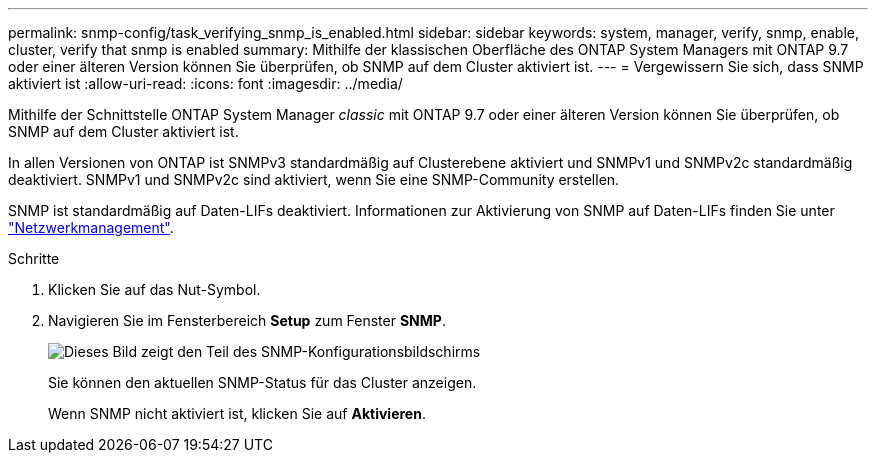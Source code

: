 ---
permalink: snmp-config/task_verifying_snmp_is_enabled.html 
sidebar: sidebar 
keywords: system, manager, verify, snmp, enable, cluster, verify that snmp is enabled 
summary: Mithilfe der klassischen Oberfläche des ONTAP System Managers mit ONTAP 9.7 oder einer älteren Version können Sie überprüfen, ob SNMP auf dem Cluster aktiviert ist. 
---
= Vergewissern Sie sich, dass SNMP aktiviert ist
:allow-uri-read: 
:icons: font
:imagesdir: ../media/


[role="lead"]
Mithilfe der Schnittstelle ONTAP System Manager _classic_ mit ONTAP 9.7 oder einer älteren Version können Sie überprüfen, ob SNMP auf dem Cluster aktiviert ist.

In allen Versionen von ONTAP ist SNMPv3 standardmäßig auf Clusterebene aktiviert und SNMPv1 und SNMPv2c standardmäßig deaktiviert. SNMPv1 und SNMPv2c sind aktiviert, wenn Sie eine SNMP-Community erstellen.

SNMP ist standardmäßig auf Daten-LIFs deaktiviert. Informationen zur Aktivierung von SNMP auf Daten-LIFs finden Sie unter https://docs.netapp.com/us-en/ontap/networking/index.html["Netzwerkmanagement"^].

.Schritte
. Klicken Sie auf das Nut-Symbol.
. Navigieren Sie im Fensterbereich *Setup* zum Fenster *SNMP*.
+
image::../media/snmp_verify_enabled.gif[Dieses Bild zeigt den Teil des SNMP-Konfigurationsbildschirms, der den SNMP-Status und den Status der Trap-Aktivierung anzeigt.]

+
Sie können den aktuellen SNMP-Status für das Cluster anzeigen.

+
Wenn SNMP nicht aktiviert ist, klicken Sie auf *Aktivieren*.


